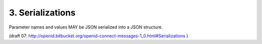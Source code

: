3.  Serializations
========================================

Parameter names and values MAY be JSON serialized into a JSON structure. 

(draft 07: http://openid.bitbucket.org/openid-connect-messages-1_0.html#Serializations )

